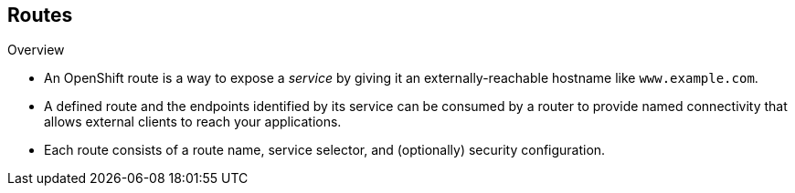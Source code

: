 == Routes
:noaudio:
.Overview

* An OpenShift route is a way to expose a _service_ by giving it an
externally-reachable hostname like `www.example.com`.

* A defined route and the endpoints identified by its service can be consumed by
a router to provide named connectivity that allows external clients to reach
your applications.
* Each route consists of a route name, service selector, and (optionally)
security configuration.

ifdef::showscript[]
=== Transcript
endif::showscript[]

